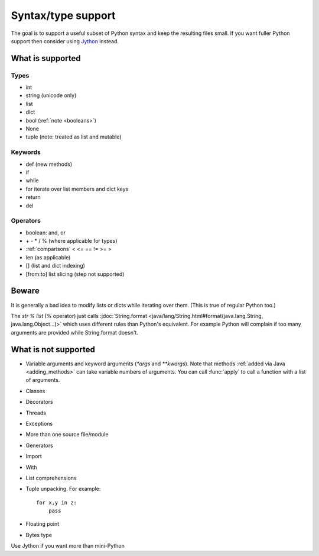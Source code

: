 Syntax/type support
*******************

The goal is to support a useful subset of Python syntax and keep the
resulting files small.  If you want fuller Python support then
consider using `Jython <http://www.jython.org>`__ instead.

What is supported
=================

Types
-----

* int
* string (unicode only)
* list
* dict
* bool (:ref:`note <booleans>`)
* None
* tuple (note: treated as list and mutable)

Keywords
--------

* def (new methods)
* if
* while
* for  iterate over list members and dict keys
* return
* del

Operators
---------

* boolean: and, or
* \+ - * / % (where applicable for types)
* :ref:`comparisons`  < <= == != >= > 
* len (as applicable)
* [] (list and dict indexing)
* [from:to] list slicing (step not supported)

Beware
======

It is generally a bad idea to modify lists or dicts while iterating
over them.  (This is true of regular Python too.)

The `str % list` (% operator) just calls :jdoc:`String.format
<java/lang/String.html#format(java.lang.String, java.lang.Object...)>`
which uses different rules than Python's equivalent.  For example
Python will complain if too many arguments are provided while
String.format doesn't.

What is not supported
=====================

* Variable arguments and keyword arguments (`*args` and `**kwargs`).
  Note that methods :ref:`added via Java <adding_methods>` can take
  variable numbers of arguments.  You can call :func:`apply` to call
  a function with a list of arguments.
* Classes
* Decorators
* Threads
* Exceptions
* More than one source file/module
* Generators
* Import
* With
* List comprehensions
* Tuple unpacking.  For example::

    for x,y in z:
        pass
* Floating point
* Bytes type

Use Jython if you want more than mini-Python
